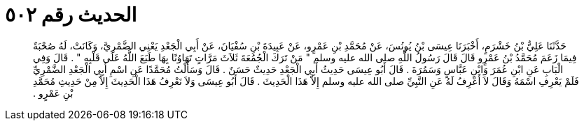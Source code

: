
= الحديث رقم ٥٠٢

[quote.hadith]
حَدَّثَنَا عَلِيُّ بْنُ خَشْرَمٍ، أَخْبَرَنَا عِيسَى بْنُ يُونُسَ، عَنْ مُحَمَّدِ بْنِ عَمْرٍو، عَنْ عَبِيدَةَ بْنِ سُفْيَانَ، عَنْ أَبِي الْجَعْدِ يَعْنِي الضَّمْرِيَّ، وَكَانَتْ، لَهُ صُحْبَةٌ فِيمَا زَعَمَ مُحَمَّدُ بْنُ عَمْرٍو قَالَ قَالَ رَسُولُ اللَّهِ صلى الله عليه وسلم ‏"‏ مَنْ تَرَكَ الْجُمُعَةَ ثَلاَثَ مَرَّاتٍ تَهَاوُنًا بِهَا طَبَعَ اللَّهُ عَلَى قَلْبِهِ ‏"‏ ‏.‏ قَالَ وَفِي الْبَابِ عَنِ ابْنِ عُمَرَ وَابْنِ عَبَّاسٍ وَسَمُرَةَ ‏.‏ قَالَ أَبُو عِيسَى حَدِيثُ أَبِي الْجَعْدِ حَدِيثٌ حَسَنٌ ‏.‏ قَالَ وَسَأَلْتُ مُحَمَّدًا عَنِ اسْمِ أَبِي الْجَعْدِ الضَّمْرِيِّ فَلَمْ يَعْرِفِ اسْمَهُ وَقَالَ لاَ أَعْرِفُ لَهُ عَنِ النَّبِيِّ صلى الله عليه وسلم إِلاَّ هَذَا الْحَدِيثَ ‏.‏ قَالَ أَبُو عِيسَى وَلاَ نَعْرِفُ هَذَا الْحَدِيثَ إِلاَّ مِنْ حَدِيثِ مُحَمَّدِ بْنِ عَمْرٍو ‏.‏